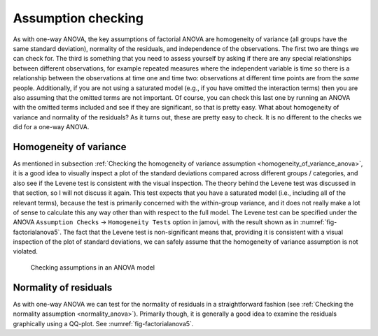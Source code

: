 .. sectionauthor:: `Danielle J. Navarro <https://djnavarro.net/>`_ and `David R. Foxcroft <https://www.davidfoxcroft.com/>`_

Assumption checking
-------------------

As with one-way ANOVA, the key assumptions of factorial ANOVA are
homogeneity of variance (all groups have the same standard deviation),
normality of the residuals, and independence of the observations. The
first two are things we can check for. The third is something that you
need to assess yourself by asking if there are any special relationships
between different observations, for example repeated measures where the
independent variable is time so there is a relationship between the
observations at time one and time two: observations at different time
points are from the *same* people. Additionally, if you are not using a
saturated model (e.g., if you have omitted the interaction terms) then
you are also assuming that the omitted terms are not important. Of course,
you can check this last one by running an ANOVA with the omitted terms
included and see if they are significant, so that is pretty easy. What
about homogeneity of variance and normality of the residuals? As it
turns out, these are pretty easy to check. It is no different to the
checks we did for a one-way ANOVA.

Homogeneity of variance
~~~~~~~~~~~~~~~~~~~~~~~

As mentioned in subsection :ref:`Checking the homogeneity of variance
assumption <homogeneity_of_variance_anova>`, it is a good idea to visually
inspect a plot of the standard deviations compared across different groups /
categories, and also see if the Levene test is consistent with the visual
inspection. The theory behind the Levene test was discussed in that section,
so I will not discuss it again. This test expects that you have a saturated model
(i.e., including all of the relevant terms), because the test is primarily
concerned with the within-group variance, and it does not really make a lot of
sense to calculate this any way other than with respect to the full model. The
Levene test can be specified under the ANOVA ``Assumption Checks`` →
``Homogeneity Tests`` option in jamovi, with the result shown as in
:numref:`fig-factorialanova5`. The fact that the Levene test is non-significant
means that, providing it is consistent with a visual inspection of the plot of
standard deviations, we can safely assume that the homogeneity of variance
assumption is not violated.

.. ----------------------------------------------------------------------------

.. figure:: ../_images/lsj_factorialanova5.*
   :alt: Checking assumptions in an ANOVA model
   :name: fig-factorialanova5

   Checking assumptions in an ANOVA model
   
.. ----------------------------------------------------------------------------

Normality of residuals
~~~~~~~~~~~~~~~~~~~~~~

As with one-way ANOVA we can test for the normality of residuals in a
straightforward fashion (see :ref:`Checking the normality assumption
<normality_anova>`). Primarily though, it is generally a good idea to examine
the residuals graphically using a QQ-plot. See :numref:`fig-factorialanova5`.
